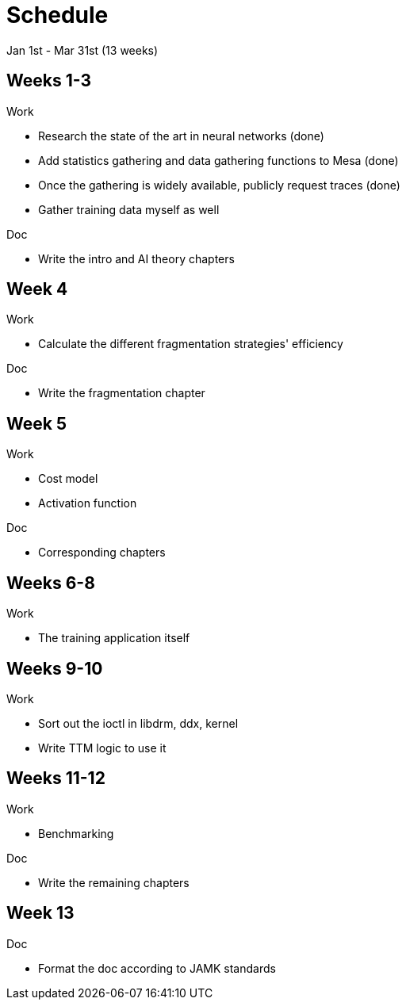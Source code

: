 Schedule
========

Jan 1st - Mar 31st (13 weeks)

Weeks 1-3
---------

.Work
- Research the state of the art in neural networks (done)
- Add statistics gathering and data gathering functions to Mesa (done)
- Once the gathering is widely available, publicly request traces (done)
- Gather training data myself as well

.Doc
- Write the intro and AI theory chapters

Week 4
------

.Work
- Calculate the different fragmentation strategies' efficiency

.Doc
- Write the fragmentation chapter

Week 5
------

.Work
- Cost model
- Activation function

.Doc
- Corresponding chapters

Weeks 6-8
---------

.Work
- The training application itself

Weeks 9-10
----------

.Work
- Sort out the ioctl in libdrm, ddx, kernel
- Write TTM logic to use it

Weeks 11-12
-----------

.Work
- Benchmarking

.Doc
- Write the remaining chapters

Week 13
-------

.Doc
- Format the doc according to JAMK standards
